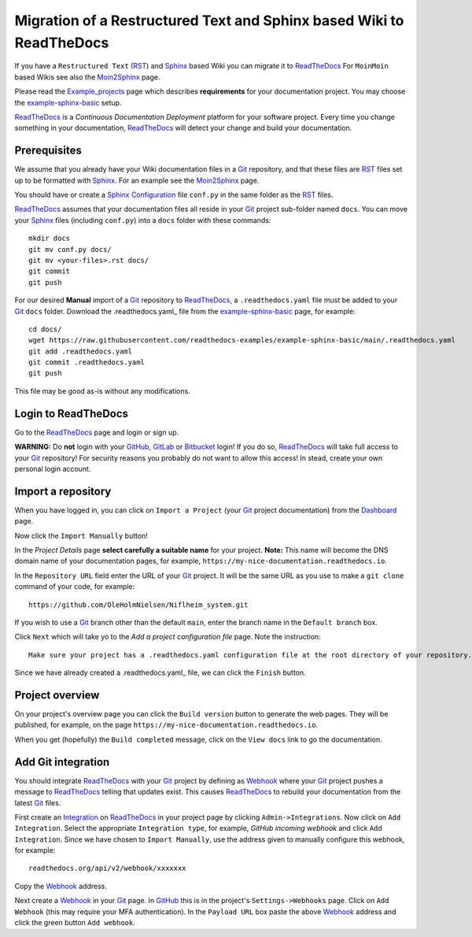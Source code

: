 =============================================================================
Migration of a Restructured Text and Sphinx based Wiki to ReadTheDocs
=============================================================================

If you have a ``Restructured Text`` (RST_) and Sphinx_ based Wiki you can migrate it to ReadTheDocs_ 
For ``MoinMoin`` based Wikis see also the Moin2Sphinx_ page.

Please read the Example_projects_ page which describes **requirements** for your documentation project.
You may choose the example-sphinx-basic_ setup.

ReadTheDocs_ is a *Continuous Documentation Deployment* platform for your software project.
Every time you change something in your documentation, ReadTheDocs_ will detect your change and build your documentation.

.. _Sphinx: https://www.sphinx-doc.org/en/master/
.. _RST: https://docutils.sourceforge.io/rst.html
.. _ReadTheDocs: https://readthedocs.org/
.. _Moin2Sphinx: https://github.com/OleHolmNielsen/Moin2Sphinx
.. _Example_projects: https://docs.readthedocs.io/en/stable/examples.html
.. _example-sphinx-basic: https://github.com/readthedocs-examples/example-sphinx-basic/

Prerequisites
---------------

We assume that you already have your Wiki documentation files in a Git_ repository,
and that these files are RST_ files set up to be formatted with Sphinx_.
For an example see the Moin2Sphinx_ page.

You should have or create a Sphinx_ Configuration_ file ``conf.py`` in the same folder as the RST_ files.

ReadTheDocs_ assumes that your documentation files all reside in your Git_ project sub-folder named ``docs``.
You can move your Sphinx_ files (including ``conf.py``) into a ``docs`` folder with these commands::

  mkdir docs
  git mv conf.py docs/
  git mv <your-files>.rst docs/
  git commit
  git push

For our desired **Manual** import of a Git_ repository to ReadTheDocs_, a ``.readthedocs.yaml`` file 
must be added to your Git_ ``docs`` folder.
Download the .readthedocs.yaml_ file from the example-sphinx-basic_ page, for example::

  cd docs/
  wget https://raw.githubusercontent.com/readthedocs-examples/example-sphinx-basic/main/.readthedocs.yaml
  git add .readthedocs.yaml
  git commit .readthedocs.yaml
  git push

This file may be good as-is without any modifications.

.. _Git: https://en.wikipedia.org/wiki/Git
.. _Configuration: https://www.sphinx-doc.org/en/master/usage/configuration.html
.. _.readthedocs.yaml: https://github.com/readthedocs-examples/example-sphinx-basic/blob/main/.readthedocs.yaml

Login to ReadTheDocs
--------------------------

Go to the ReadTheDocs_ page and login or sign up.

**WARNING:** Do **not** login with your GitHub_, GitLab_ or Bitbucket_ login!
If you do so, ReadTheDocs_ will take full access to your Git_ repository!
For security reasons you probably do not want to allow this access!
In stead, create your own personal login account.

.. _GitHub: https://github.com/
.. _GitLab: https://about.gitlab.com/
.. _Bitbucket: https://bitbucket.org/product/guides/getting-started/overview#bitbucket-software-hosting-options

Import a repository
--------------------------

When you have logged in, you can click on ``Import a Project`` (your Git_ project documentation)
from the Dashboard_ page.

Now click the ``Import Manually`` button!

In the *Project Details* page **select carefully a suitable name** for your project.
**Note:** This name will become the DNS domain name of your documentation pages,
for example, ``https://my-nice-documentation.readthedocs.io``.

In the ``Repository URL`` field enter the URL of your Git_ project.
It will be the same URL as you use to make a ``git clone`` command of your code,
for example::

  https://github.com/OleHolmNielsen/Niflheim_system.git

If you wish to use a Git_ branch other than the default ``main``,
enter the branch name in the ``Default branch`` box.

Click ``Next`` which will take yo to the *Add a project configuration file* page.
Note the instruction::

  Make sure your project has a .readthedocs.yaml configuration file at the root directory of your repository. 

Since we have already created a .readthedocs.yaml_ file, we can click the ``Finish`` button.

.. _Dashboard: https://readthedocs.org/dashboard/

Project overview
-------------------

On your project's overview page you can click the ``Build version`` button to generate the web pages.
They will be published, for example, on the page ``https://my-nice-documentation.readthedocs.io``.

When you get (hopefully) the ``Build completed`` message,
click on the ``View docs`` link to go the documentation.

Add Git integration
---------------------

You should integrate ReadTheDocs_ with your Git_ project by defining as Webhook_
where your Git_ project pushes a message to ReadTheDocs_ telling that updates exist.
This causes ReadTheDocs_ to rebuild your documentation from the latest Git_ files.

First create an Integration_ on ReadTheDocs_ in your project page by clicking ``Admin->Integrations``.
Now click on ``Add Integration``.
Select the appropriate ``Integration type``, for example, *GitHub incoming webhook*
and click ``Add Integration``.
Since we have chosen to ``Import Manually``,
use the address given to manually configure this webhook, for example::

  readthedocs.org/api/v2/webhook/xxxxxxx

Copy the Webhook_ address.

Next create a Webhook_ in your Git_ page.
In GitHub_ this is in the project's ``Settings->Webhooks`` page.
Click on ``Add Webhook`` (this may require your MFA authentication).
In the ``Payload URL`` box paste the above Webhook_ address and click
the green button ``Add webhook``.

.. _Webhook: https://en.wikipedia.org/wiki/Webhook
.. _Integration: https://docs.readthedocs.io/en/stable/integrations.html
